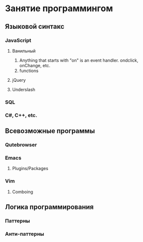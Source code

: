 * Занятие программингом
  
** Языковой синтакс
   
*** JavaScript

**** Ванильный
    1) Anything that starts with "on" is an event handler. ondclick, onChange, etc.
    2) functions
**** jQuery
**** Underslash
*** SQL
*** C#, C++, etc.

** Всевозможные программы
   
*** Qutebrowser
*** Emacs
**** Plugins/Packages
*** Vim
**** Comboing

** Логика программирования
   
*** Паттерны
*** Анти-паттерны
